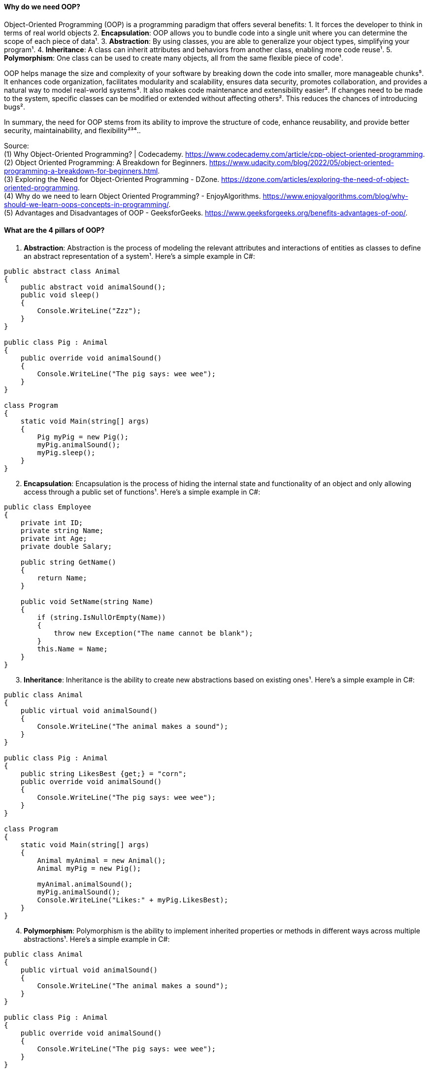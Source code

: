 ==== Why do we need OOP?

Object-Oriented Programming (OOP) is a programming paradigm that offers
several benefits: 1. It forces the developer to think in terms of real
world objects 2. *Encapsulation*: OOP allows you to bundle code into a
single unit where you can determine the scope of each piece of data¹. 3.
*Abstraction*: By using classes, you are able to generalize your object
types, simplifying your program¹. 4. *Inheritance*: A class can inherit
attributes and behaviors from another class, enabling more code reuse¹.
5. *Polymorphism*: One class can be used to create many objects, all
from the same flexible piece of code¹.

OOP helps manage the size and complexity of your software by breaking
down the code into smaller, more manageable chunks⁵. It enhances code
organization, facilitates modularity and scalability, ensures data
security, promotes collaboration, and provides a natural way to model
real-world systems³. It also makes code maintenance and extensibility
easier². If changes need to be made to the system, specific classes can
be modified or extended without affecting others². This reduces the
chances of introducing bugs².

In summary, the need for OOP stems from its ability to improve the
structure of code, enhance reusability, and provide better security,
maintainability, and flexibility²³⁴..

Source: +
(1) Why Object-Oriented Programming? | Codecademy.
https://www.codecademy.com/article/cpp-object-oriented-programming. +
(2)
Object Oriented Programming: A Breakdown for Beginners.
https://www.udacity.com/blog/2022/05/object-oriented-programming-a-breakdown-for-beginners.html. +
(3) Exploring the Need for Object-Oriented Programming - DZone.
https://dzone.com/articles/exploring-the-need-of-object-oriented-programming. +
(4) Why do we need to learn Object Oriented Programming? -
EnjoyAlgorithms.
https://www.enjoyalgorithms.com/blog/why-should-we-learn-oops-concepts-in-programming/. +
(5) Advantages and Disadvantages of OOP - GeeksforGeeks.
https://www.geeksforgeeks.org/benefits-advantages-of-oop/. +

==== What are the 4 pillars of OOP?

[arabic]
. *Abstraction*: Abstraction is the process of modeling the relevant
attributes and interactions of entities as classes to define an abstract
representation of a system¹. Here’s a simple example in C#:

[source,csharp]
----
public abstract class Animal
{
    public abstract void animalSound();
    public void sleep()
    {
        Console.WriteLine("Zzz");
    }
}

public class Pig : Animal
{
    public override void animalSound()
    {
        Console.WriteLine("The pig says: wee wee");
    }
}

class Program
{
    static void Main(string[] args)
    {
        Pig myPig = new Pig();
        myPig.animalSound();
        myPig.sleep();
    }
}
----

[arabic, start=2]
. *Encapsulation*: Encapsulation is the process of hiding the internal
state and functionality of an object and only allowing access through a
public set of functions¹. Here’s a simple example in C#:

[source,csharp]
----
public class Employee
{
    private int ID;
    private string Name;
    private int Age;
    private double Salary;

    public string GetName()
    {
        return Name;
    }

    public void SetName(string Name)
    {
        if (string.IsNullOrEmpty(Name))
        {
            throw new Exception("The name cannot be blank");
        }
        this.Name = Name;
    }
}
----

[arabic, start=3]
. *Inheritance*: Inheritance is the ability to create new abstractions
based on existing ones¹. Here’s a simple example in C#:

[source,csharp]
----
public class Animal
{
    public virtual void animalSound()
    {
        Console.WriteLine("The animal makes a sound");
    }
}

public class Pig : Animal
{
    public string LikesBest {get;} = "corn";
    public override void animalSound()
    {
        Console.WriteLine("The pig says: wee wee");
    }
}

class Program
{
    static void Main(string[] args)
    {
        Animal myAnimal = new Animal();
        Animal myPig = new Pig();

        myAnimal.animalSound();
        myPig.animalSound();
        Console.WriteLine("Likes:" + myPig.LikesBest);
    }
}
----

[arabic, start=4]
. *Polymorphism*: Polymorphism is the ability to implement inherited
properties or methods in different ways across multiple abstractions¹.
Here’s a simple example in C#:

[source,csharp]
----
public class Animal
{
    public virtual void animalSound()
    {
        Console.WriteLine("The animal makes a sound");
    }
}

public class Pig : Animal
{
    public override void animalSound()
    {
        Console.WriteLine("The pig says: wee wee");
    }
}

public class Dog : Animal
{
    public override void animalSound()
    {
        Console.WriteLine("The dog says: bow wow");
    }
}

public class Calculator
{
    public static int Add(int a, int b) => a + b;
    public static int Add(string a, string b) => Int32.Parse(a)+Int32.Parse(b);
}

class Program
{
    static void Main(string[] args)
    {
        Animal myAnimal = new Animal();
        Animal myPig = new Pig();
        Animal myDog = new Dog();

        myAnimal.animalSound();
        myPig.animalSound();
        myDog.animalSound();

        Console.WriteLine(Calculator.Add(1,2));
        Console.WriteLine(Calculator.Add("1","2")); 
    }
}
----

These pillars provide the foundation for writing maintainable and
scalable code¹..

Source: +
(1) Object-Oriented Programming (C#) - C# | Microsoft Learn.
https://learn.microsoft.com/en-us/dotnet/csharp/fundamentals/tutorials/oop. +
(2) Pillars Of OOP/Overview Of OOP - C# Corner.
https://www.c-sharpcorner.com/UploadFile/e6a07d/pillars-of-oop/. +
(3) The
Four Pillars of OOP - jCode Library.
https://jcode.stablenetwork.uk/library/csharp/four-pillars. +
(4) C# The
Four Pillars of OOP Presentation.
https://jcode.stablenetwork.uk/presentation/csharp/four-pillars. +
(5)
github.com.
https://github.com/biljanazivkovic/CSharp-Example18/tree/e8cf4865c5b4ffd899f995dee1fba5ac60e20911/Program.cs. +
(6) github.com.
https://github.com/YugalShrestha0/Binod-Sir/tree/2ca62869aced793bd74178536c91e2bb6de14382/Assignment%2FPolymorphism%2FPolymorphism%2FProgram.cs. +
(7) github.com.
https://github.com/sandeshvue/hello-world/tree/5a934f1a4b8905cc6c358a35837ff836a7ab8680/Polymorphism%2FPolymorphism%2FProgram.cs. +

==== What is a class and what is an object? 
In programming, a class is a
blueprint or template that defines what an object’s characteristics
should be. It is a user-defined data type that holds its own data
members and member functions.

An object, on the other hand, is an instance of a class. All data
members and member functions of the class can be accessed with the help
of objects. When a class is defined, no memory is allocated, but memory
is allocated when it is instantiated (i.e., an object is created)

==== Abstraction vs Encapsulation

[width="100%",cols="25%,25%,25%,25%",options="header",]
|===
|Concept |Definition |Phase |Implementation
|*Abstraction* |Abstraction is a design thought process that decides
what has to be shown public. It means showing only what is necessary.
|Design Phase |Implemented by Encapsulation

|*Encapsulation* |Encapsulation is the use of access modifiers like
private, public, and protected to hide complexity. It hides the
functions that are created during the execution phase. |Execution Phase
|Implemented by using access modifiers
|===

Both abstraction and encapsulation complement each other. While
abstraction happens during the design phase, encapsulation is executed
during the coding phase. Encapsulation implements the thought process of
abstraction.

Explain Inheritance?

*Inheritance* is a key concept in Object-Oriented Programming (OOP) that
allows a new class to inherit the properties and methods of an existing
class. This establishes a parent-child relationship between two classes.
For example, consider an `Employee` class. A new class, `Manager`, can
be created that inherits from `Employee`, thereby gaining all its
properties and methods.

In addition to the inherited characteristics, the `Manager` class can
define its own unique methods. If an object is created from the
`Manager` class, it will have access to both the inherited properties
and methods from the `Employee` class, as well as any additional methods
defined in the `Manager` class.

This concept is often referred to as an ``is-a'' relationship. In this
context, a `Manager` ``is-a'' type of `Employee`. This relationship is a
common way to frame questions about inheritance in interviews.

Here is a summary:

[width="100%",cols="50%,50%",options="header",]
|===
|Concept |Definition
|*Inheritance* |A property of OOP that allows a new class to inherit the
properties and methods of an existing class, establishing a parent-child
relationship.

|*Is-a Relationship* |A way of describing the inheritance relationship,
where the child class ``is a'' type of the parent class.
|===

==== Explain virtual keyword

In C# .NET, the `virtual` keyword is used to modify a method, property,
indexer, or event declaration and allow it to be overridden in a derived
class¹. This concept is known as method overriding, and it is a
fundamental feature of object-oriented programming, enabling
polymorphism and providing flexibility in class hierarchies⁵.

Here’s an example of how the `virtual` keyword can be used in C#:

[source,csharp]
----
public abstract class Shape
{
    public const double PI = Math.PI;
    protected double _x, _y;

    public Shape(double x, double y)
    {
        _x = x;
        _y = y;
    }

    public virtual double Area()
    {
        return _x * _y;
    }
}

public class Circle : Shape
{
    public Circle(double r) : base(r, 0) { }

    public override double Area()
    {
        return PI * _x * _x;
    }
}

void Main(){
    var circle = new Circle(10);
    Console.WriteLine(circle.Area());
}
----

In this example, `Shape` is a base class with a `virtual` method
`Area()`. The `Circle` class is a derived class that overrides the
`Area()` method with its own implementation¹.

By default, methods are non-virtual. You cannot override a non-virtual
method¹. You also cannot use the `virtual` modifier with the `static`,
`abstract`, `private`, or `override` modifiers¹.

The `virtual` keyword is essential for implementing polymorphism, one of
the four fundamental principles of Object-Oriented Programming (OOP),
alongside encapsulation, inheritance, and abstraction¹.

Source: (1) virtual - C# Reference - C# | Microsoft Learn.
https://learn.microsoft.com/en-us/dotnet/csharp/language-reference/keywords/virtual.
(2) Understanding the `virtual' Keyword in C# - techieclues.com.
https://www.techieclues.com/tutorials/csharp-keywords/virtual-keyword-in-csharp.
(3) .net - virtual keyword in c# - Stack Overflow.
https://stackoverflow.com/questions/13856879/virtual-keyword-in-c-sharp.
(4) Virtual Keyword in C# | Learn How Virtual Keyword Functions in C# -
EDUCBA. https://www.educba.com/virtual-keyword-in-c-sharp/. (5)
Understanding Virtual, Override and New Keywords in C#.
https://dev.to/nextpixel/understanding-virtual-override-and-new-keywords-in-c-2g0e.
(6) github.com.
https://github.com/dotnet/docs/tree/4085baad57ae3bfc82c0a0a77898b0ad55faaad3/samples%2Fsnippets%2Fcsharp%2FVS_Snippets_VBCSharp%2FcsrefKeywordsModifiers%2FCS%2FcsrefKeywordsModifiers.cs.

==== What is overriding ?

*Overriding* in C# is a feature of Object-Oriented Programming (OOP)
that allows a derived class to provide a specific implementation of a
method that is already provided by its base class¹². This is achieved by
creating a method in the derived class with the same name, return type,
and parameter list as the method in the base class¹².

Overriding is used to achieve runtime polymorphism, also known as
dynamic polymorphism¹. The method that is overridden by an override
declaration is known as the overridden base method¹². The overridden
base method must be virtual, abstract, or override¹².

Here is an example of method overriding in C#:

[source,csharp]
----
public class Employee {
    public virtual decimal CalculatePay() {
        // calculate pay for an employee
    }
}

public class SalesEmployee : Employee {
    public override decimal CalculatePay() {
        // calculate pay for a sales employee, which may include bonuses
    }
}
----

In this example, `CalculatePay()` is a virtual method in the `Employee`
base class. The `SalesEmployee` class, which is a derived class,
overrides the `CalculatePay()` method to provide its own
implementation¹².

Remember, you cannot override a non-virtual or static method². Both the
override method and the virtual method must have the same access level
modifier². You cannot use the new, static, or virtual modifiers to
modify an override method²..

Source: +
(1) C# | Method Overriding - GeeksforGeeks.
https://www.geeksforgeeks.org/c-sharp-method-overriding/. +
(2) override
modifier - C# Reference - C# | Microsoft Learn.
https://learn.microsoft.com/en-us/dotnet/csharp/language-reference/keywords/override. +
(3) Overriding in C# | Types of Overriding in C# with Examples - EDUCBA.
https://www.educba.com/overriding-in-c-sharp/. +
(4) C Sharp Method
Overriding - W3schools.
https://www.w3schools.blog/c-sharp-method-overriding. +
(5) Method
Overriding in C# - Code Maze.
https://code-maze.com/csharp-method-overriding/. +
(6) en.wikipedia.org.
https://en.wikipedia.org/wiki/Method_overriding. +

==== Explain overloading

*Overloading* in C# is a feature of Object-Oriented Programming (OOP)
that allows a class to have multiple methods with the same name but with
a different signature¹². The methods can be overloaded based on the
number, type (int, float, etc), order, and kind (Value, Ref or Out) of
parameters⁴. This is known as **Method Overloading**¹².

Method overloading is useful to perform multiple tasks with the same
method name by passing different arguments¹. It is a common way of
implementing polymorphism¹. Overloaded methods are differentiated based
on the number and type of the parameters passed as arguments to the
methods¹. You cannot define more than one method with the same name,
order, and the type of the arguments¹.

Here is an example of method overloading in C#:

[source,csharp]
----
public class Calculation {
    public int Add(int a, int b) {
        return a + b;
    }

    public int Add(int a, int b, int c) {
        return a + b + c;
    }

    public double Add(double a, double b, double c) {
        return a + b + c;
    }
}
----

In this example, the `Add` method is overloaded with three different
parameter lists. One method takes two integers, another takes three
integers, and the third takes three doubles¹².

Please note that the compiler does not consider the return type while
differentiating the overloaded method¹. But you cannot declare two
methods with the same signature and different return type¹. It will
throw a compile-time error¹.

Source: (1) C# | Method Overloading - GeeksforGeeks.
https://www.geeksforgeeks.org/c-sharp-method-overloading/. (2) C# Method
Overloading - W3Schools.
https://www.w3schools.com/cs/cs_method_overloading.php. (3) Method
Overloading in C# with Examples - Dot Net Tutorials.
https://dotnettutorials.net/lesson/function-overloading-csharp/. (4) C#
Method Overloading and Method Overriding with Examples.
https://www.tutlane.com/article/csharp/method-overloading-and-overriding-in-csharp.
(5) Method Overloading In C# - C# Corner.
https://www.c-sharpcorner.com/UploadFile/0c1bb2/method-oveloading-and-overriding-C-Sharp/.

==== Overloading vs Overriding

[width="100%",cols="34%,33%,33%",options="header",]
|===
| |Overloading |Overriding
|*Definition* |Overloading allows a class to have multiple methods with
the same name but with a different signature. |Overriding allows a
derived class to provide a specific implementation of a method that is
already provided by its base class.

|*Purpose* |Overloading is used to perform multiple tasks with the same
method name by passing different arguments. |Overriding is used to
achieve runtime polymorphism.

|*Method Name* |The method name is the same. |The method name is the
same.

|*Parameter List* |The parameter list is different. |The parameter list
is the same.

|*Return Type* |The return type can be different. |The return type is
the same.

|*Modifiers* |No specific modifiers are required. |The base method must
be marked with the `virtual`, `abstract`, or `override` keyword. The
derived method must be marked with the `override` keyword.

|*Example* |`public int Add(int a, int b)` and
`public int Add(int a, int b, int c)` are overloaded methods. |If
`public virtual void Display()` is a method in the base class,
`public override void Display()` is an overridden method in the derived
class.
|===

==== What is Polimorphism ?

*Polymorphism* is one of the fundamental concepts of Object-Oriented
Programming (OOP). The term is derived from two Greek words: ``poly''
meaning many, and ``morphs'' meaning forms¹. Therefore, polymorphism
means ``many forms'' or the ability to take more than one form¹.

In programming, polymorphism refers to the ability of a single entity
(like a method or operator) to behave differently based on its input¹.
It allows us to perform a single task in different ways¹. Polymorphism
provides flexibility in our code because we can perform various
operations using methods with the same names according to our business
requirements¹.

There are two types of polymorphism in C#: 1. *Compile-Time Polymorphism
/ Static Polymorphism*: This is achieved through method overloading and
operator overloading². 2. *Run-Time Polymorphism / Dynamic
Polymorphism*: This is achieved through method overriding².

Here are some examples in C#:

*Method Overloading (Compile-Time Polymorphism)*:

[source,csharp]
----
public class Calculation {
    // method adds two integer numbers
    void totalSum(int a, int b) {
        Console.WriteLine("The sum of numbers is " + (a + b));
    }

    // method adds two double-type numbers
    // totalSum() method is overloaded
    void totalSum(double a, double b) {
        Console.WriteLine("The sum of numbers is " + (a + b));
    }
}
----

In this example, the `totalSum()` method is overloaded. It performs
different operations based on the parameter type².

*Method Overriding (Run-Time Polymorphism)*:

[source,csharp]
----
public class Shape {
    public virtual double Area() {
        return 0;
    }
}

public class Circle : Shape {
    private double _radius;

    public Circle(double radius) {
        _radius = radius;
    }

    public override double Area() {
        return Math.PI * Math.Pow(_radius, 2);
    }
}
----

In this example, the `Area()` method in the `Shape` class is overridden
in the `Circle` class to provide a specific implementation for the area
of a circle².

Polymorphism is a powerful tool in OOP that allows for increased
flexibility and more intuitive design in your code¹.

Source: +
(1) Polymorphism in C# with Examples - Dot Net Tutorials.
https://dotnettutorials.net/lesson/polymorphism-csharp/. +
(2) C#
Polymorphism (With Examples) - Programiz.
https://www.programiz.com/csharp-programming/polymorphism. +
(3) What is
Polymorphism in C# | CodeGuru.com.
https://www.codeguru.com/csharp/c-sharp-polymorphism/. +
(4) Understanding
Polymorphism In C# - C# Corner.
https://www.c-sharpcorner.com/UploadFile/ff2f08/understanding-polymorphism-in-C-Sharp/.

==== Explain operator overloading

Operator overloading in C# allows a user-defined type to overload a
predefined C# operator. This means a type can provide a custom
implementation of an operation when one or both of the operands are of
that type¹.

Here’s an example of operator overloading in C# using a simplified
structure to represent a rational number¹:

[source,csharp]
----
public readonly struct Fraction  
{
    private readonly int num;
    private readonly int den;

    public Fraction(int numerator, int denominator) 
    {
        if (denominator == 0)  
        { 
            throw new ArgumentException ("Denominator cannot be zero.", nameof(denominator));  
        }  
        num = numerator;  
        den = denominator;  
    }

    public static Fraction operator + (Fraction a) => a;
    public static Fraction operator - (Fraction a) => new Fraction (-a.num, a.den);
    public static Fraction operator + (Fraction a, Fraction b)  
        => new Fraction (a.num * b.den + b.num * a.den, a.den * b.den);
    public static Fraction operator - (Fraction a, Fraction b)  
        => a + (-b);
    public static Fraction operator * (Fraction a, Fraction b)  
        => new Fraction (a.num * b.num, a.den * b.den);
    public static Fraction operator / (Fraction a, Fraction b)  
    {
        if (b.num == 0)  
        { 
            throw new DivideByZeroException ();  
        }
        return new Fraction (a.num * b.den, a.den * b.num);  
    }

    public override string ToString() => $"{num} / {den}";
}

public static class OperatorOverloading 
{
    public static void Main() 
    {
        var a = new Fraction (5, 4);
        var b = new Fraction (1, 2);  

        Console.WriteLine (-a); // output: -5 / 4
        Console.WriteLine (a + b); // output: 14 / 8
        Console.WriteLine (a - b); // output: 6 / 8
        Console.WriteLine (a * b); // output: 5 / 8
        Console.WriteLine (a / b); // output: 10 / 4
    }
}
----

In this example, the `Fraction` structure overloads some of the
arithmetic operators¹. The `operator` keyword is used to declare an
operator¹. An operator declaration must satisfy the following rules¹: -
It includes both a `public` and a `static` modifier. - A unary operator
has one input parameter. - A binary operator has two input parameters. -
In each case, at least one parameter must have type `T` or `T?` where
`T` is the type that contains the operator declaration¹.

Source: +
(1) Operator overloading - Define unary, arithmetic, equality,
and ….
https://learn.microsoft.com/en-us/dotnet/csharp/language-reference/operators/operator-overloading. +
(2) Operator Overloading in C# with Examples - Dot Net Tutorials.
https://dotnettutorials.net/lesson/operator-overloading-in-csharp/. +
(3)
operator Overloading in C# - Stack Overflow.
https://stackoverflow.com/questions/5966392/operator-overloading-in-c-sharp. +
(4) c# - Examples of operator overloading, which make sense - Software
….
https://softwareengineering.stackexchange.com/questions/136519/examples-of-operator-overloading-which-make-sense. +
(5) github.com.
https://github.com/KomarovaAA/Formatter/tree/f0b6fd01195408dea33d6a5c9556de68cb8bba2e/Formatter%2FSpaces.cs. +
(6) github.com.
https://github.com/longtenggenssupreme/linjietest/tree/882bd0205f268c375da3494e87f144f676d03578/EFCOREDB%2FProgram.cs. +
(7) github.com.
https://github.com/antewik/FindPrivateKey2/tree/c12767c1f954b889c246c7dfc8acfb4e880c1734/csharp%2Flanguage-reference%2Foperators%2FOperatorOverloading.cs. +
(8) github.com.
https://github.com/verseek/FUNPOO2021_1/tree/9fe0775aaaad62cdd5cbef61735f8128d332797d/_003_8_SobreCargaDeOperadores%2FOperatorOverloading.cs.

